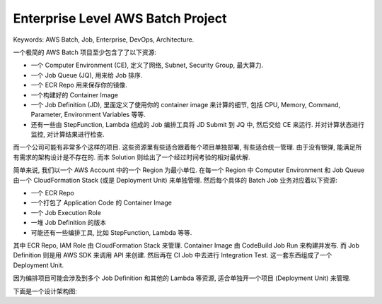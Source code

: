 .. _enterprise-level-aws-batch-project:

Enterprise Level AWS Batch Project
==============================================================================
Keywords: AWS Batch, Job, Enterprise, DevOps, Architecture.

一个极简的 AWS Batch 项目至少包含了了以下资源:

- 一个 Computer Environment (CE), 定义了网络, Subnet, Security Group, 最大算力.
- 一个 Job Queue (JQ), 用来给 Job 排序.
- 一个 ECR Repo 用来保存你的镜像.
- 一个构建好的 Container Image
- 一个 Job Definition (JD), 里面定义了使用你的 container image 来计算的细节, 包括 CPU, Memory, Command, Parameter, Environment Variables 等等.
- 还有一些由 StepFunction, Lambda 组成的 Job 编排工具将 JD Submit 到 JQ 中, 然后交给 CE 来运行. 并对计算状态进行监控, 对计算结果进行检查.

而一个公司可能有非常多个这样的项目. 这些资源里有些适合跟着每个项目单独部署, 有些适合统一管理. 由于没有银弹, 能满足所有需求的架构设计是不存在的. 而本 Solution 则给出了一个经过时间考验的相对最优解.

简单来说, 我们以一个 AWS Account 中的一个 Region 为最小单位. 在每一个 Region 中 Computer Environment 和 Job Queue 由一个 CloudFormation Stack (或是 Deployment Unit) 来单独管理. 然后每个具体的 Batch Job 业务对应着以下资源:

- 一个 ECR Repo
- 一个打包了 Application Code 的 Container Image
- 一个 Job Execution Role
- 一堆 Job Definition 的版本
- 可能还有一些编排工具, 比如 StepFunction, Lambda 等等.

其中 ECR Repo, IAM Role 由 CloudFormation Stack 来管理. Container Image 由 CodeBuild Job Run 来构建并发布. 而 Job Definition 则是用 AWS SDK 来调用 API 来创建. 然后再在 CI Job 中去进行 Integration Test. 这一套东西组成了一个 Deployment Unit.

因为编排项目可能会涉及到多个 Job Definition 和其他的 Lambda 等资源, 适合单独开一个项目 (Deployment Unit) 来管理.

下面是一个设计架构图:

.. raw:: html
    :file: ./diagram.drawio.html

.. raw:: html
    :file: ./enterprise-level-aws-batch-job-project.drawio.html
